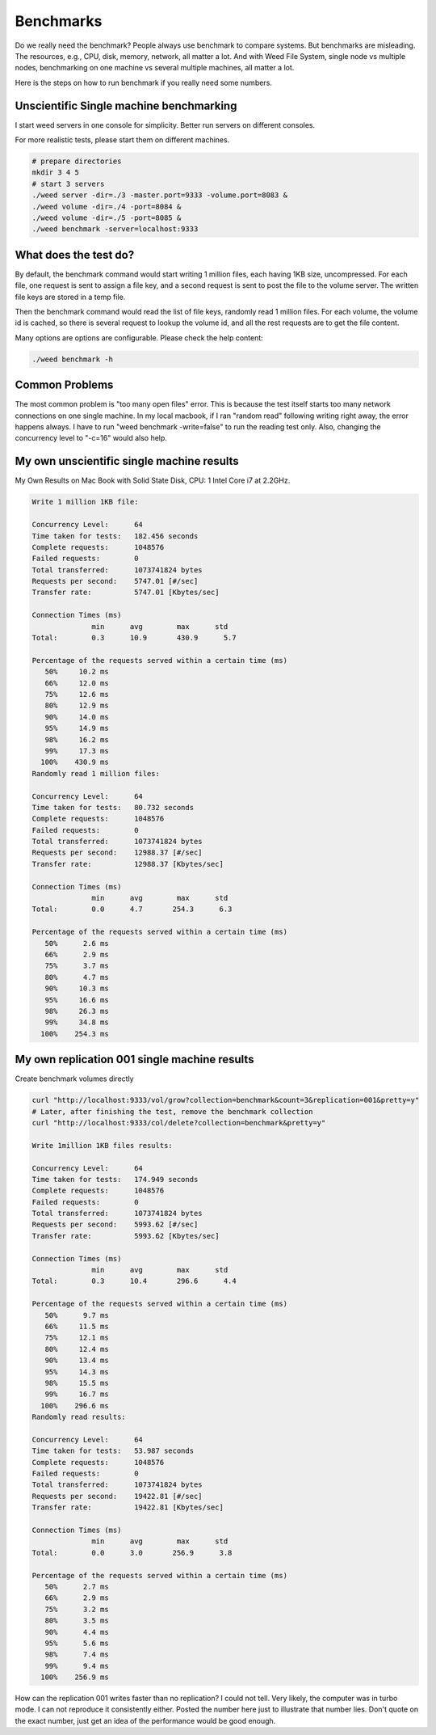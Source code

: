 Benchmarks
======================

Do we really need the benchmark? People always use benchmark to compare systems. But benchmarks are misleading. The resources, e.g., CPU, disk, memory, network, all matter a lot. And with Weed File System, single node vs multiple nodes, benchmarking on one machine vs several multiple machines, all matter a lot.

Here is the steps on how to run benchmark if you really need some numbers.

Unscientific Single machine benchmarking
##################################################

I start weed servers in one console for simplicity. Better run servers on different consoles.

For more realistic tests, please start them on different machines.

.. code-block:: bash

  # prepare directories
  mkdir 3 4 5
  # start 3 servers
  ./weed server -dir=./3 -master.port=9333 -volume.port=8083 &
  ./weed volume -dir=./4 -port=8084 &
  ./weed volume -dir=./5 -port=8085 &
  ./weed benchmark -server=localhost:9333

What does the test do?
#############################

By default, the benchmark command would start writing 1 million files, each having 1KB size, uncompressed. For each file, one request is sent to assign a file key, and a second request is sent to post the file to the volume server. The written file keys are stored in a temp file.

Then the benchmark command would read the list of file keys, randomly read 1 million files. For each volume, the volume id is cached, so there is several request to lookup the volume id, and all the rest requests are to get the file content.

Many options are options are configurable. Please check the help content:

.. code-block:: bash

  ./weed benchmark -h

Common Problems
###############################

The most common problem is "too many open files" error. This is because the test itself starts too many network connections on one single machine. In my local macbook, if I ran "random read" following writing right away, the error happens always. I have to run "weed benchmark -write=false" to run the reading test only. Also, changing the concurrency level to "-c=16" would also help.

My own unscientific single machine results
###################################################

My Own Results on Mac Book with Solid State Disk, CPU: 1 Intel Core i7 at 2.2GHz.

.. code-block:: bash

  Write 1 million 1KB file:

  Concurrency Level:      64
  Time taken for tests:   182.456 seconds
  Complete requests:      1048576
  Failed requests:        0
  Total transferred:      1073741824 bytes
  Requests per second:    5747.01 [#/sec]
  Transfer rate:          5747.01 [Kbytes/sec]

  Connection Times (ms)
                min      avg        max      std
  Total:        0.3      10.9       430.9      5.7

  Percentage of the requests served within a certain time (ms)
     50%     10.2 ms
     66%     12.0 ms
     75%     12.6 ms
     80%     12.9 ms
     90%     14.0 ms
     95%     14.9 ms
     98%     16.2 ms
     99%     17.3 ms
    100%    430.9 ms
  Randomly read 1 million files:

  Concurrency Level:      64
  Time taken for tests:   80.732 seconds
  Complete requests:      1048576
  Failed requests:        0
  Total transferred:      1073741824 bytes
  Requests per second:    12988.37 [#/sec]
  Transfer rate:          12988.37 [Kbytes/sec]

  Connection Times (ms)
                min      avg        max      std
  Total:        0.0      4.7       254.3      6.3

  Percentage of the requests served within a certain time (ms)
     50%      2.6 ms
     66%      2.9 ms
     75%      3.7 ms
     80%      4.7 ms
     90%     10.3 ms
     95%     16.6 ms
     98%     26.3 ms
     99%     34.8 ms
    100%    254.3 ms

My own replication 001 single machine results
##############################################

Create benchmark volumes directly

.. code-block:: bash

  curl "http://localhost:9333/vol/grow?collection=benchmark&count=3&replication=001&pretty=y"
  # Later, after finishing the test, remove the benchmark collection
  curl "http://localhost:9333/col/delete?collection=benchmark&pretty=y"
  
  Write 1million 1KB files results:

  Concurrency Level:      64
  Time taken for tests:   174.949 seconds
  Complete requests:      1048576
  Failed requests:        0
  Total transferred:      1073741824 bytes
  Requests per second:    5993.62 [#/sec]
  Transfer rate:          5993.62 [Kbytes/sec]

  Connection Times (ms)
                min      avg        max      std
  Total:        0.3      10.4       296.6      4.4

  Percentage of the requests served within a certain time (ms)
     50%      9.7 ms
     66%     11.5 ms
     75%     12.1 ms
     80%     12.4 ms
     90%     13.4 ms
     95%     14.3 ms
     98%     15.5 ms
     99%     16.7 ms
    100%    296.6 ms
  Randomly read results:

  Concurrency Level:      64
  Time taken for tests:   53.987 seconds
  Complete requests:      1048576
  Failed requests:        0
  Total transferred:      1073741824 bytes
  Requests per second:    19422.81 [#/sec]
  Transfer rate:          19422.81 [Kbytes/sec]

  Connection Times (ms)
                min      avg        max      std
  Total:        0.0      3.0       256.9      3.8

  Percentage of the requests served within a certain time (ms)
     50%      2.7 ms
     66%      2.9 ms
     75%      3.2 ms
     80%      3.5 ms
     90%      4.4 ms
     95%      5.6 ms
     98%      7.4 ms
     99%      9.4 ms
    100%    256.9 ms
How can the replication 001 writes faster than no replication?
I could not tell. Very likely, the computer was in turbo mode. I can not reproduce it consistently either. Posted the number here just to illustrate that number lies. Don't quote on the exact number, just get an idea of the performance would be good enough.
